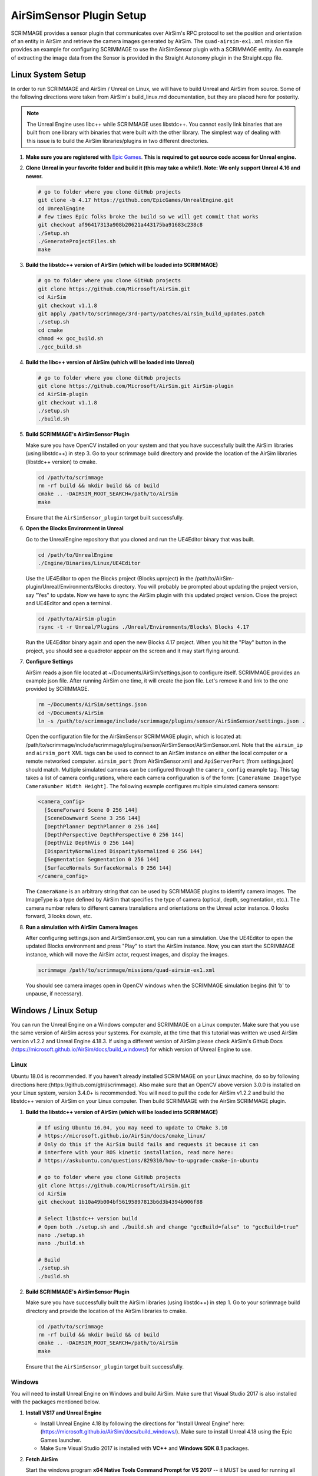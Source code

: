 .. _airsim_plugin:

AirSimSensor Plugin Setup
=========================

SCRIMMAGE provides a sensor plugin that communicates over AirSim's RPC protocol
to set the position and orientation of an entity in AirSim and retrieve the
camera images generated by AirSim. The ``quad-airsim-ex1.xml`` mission file
provides an example for configuring SCRIMMAGE to use the AirSimSensor plugin
with a SCRIMMAGE entity. An example of extracting the image data from the
Sensor is provided in the Straight Autonomy plugin in the Straight.cpp file.

Linux System Setup
------------------

In order to run SCRIMMAGE and AirSim / Unreal on Linux, we will have to build
Unreal and AirSim from source. Some of the following directions were taken from
AirSim's build_linux.md documentation, but they are placed here for posterity.

.. Note:: The Unreal Engine uses libc++ while SCRIMMAGE uses libstdc++. You
          cannot easily link binaries that are built from one library with
          binaries that were built with the other library. The simplest way of
          dealing with this issue is to build the AirSim libraries/plugins in
          two different directories.

#. **Make sure you are registered with** `Epic Games`_. **This is required to get
   source code access for Unreal engine.**

#. **Clone Unreal in your favorite folder and build it (this may take a
   while!). Note: We only support Unreal 4.16 and newer.**

   .. code-block:: bash

      # go to folder where you clone GitHub projects
      git clone -b 4.17 https://github.com/EpicGames/UnrealEngine.git
      cd UnrealEngine
      # few times Epic folks broke the build so we will get commit that works
      git checkout af96417313a908b20621a443175ba91683c238c8
      ./Setup.sh
      ./GenerateProjectFiles.sh
      make

#. **Build the libstdc++ version of AirSim (which will be loaded into SCRIMMAGE)**

   .. code-block:: bash

      # go to folder where you clone GitHub projects
      git clone https://github.com/Microsoft/AirSim.git
      cd AirSim
      git checkout v1.1.8
      git apply /path/to/scrimmage/3rd-party/patches/airsim_build_updates.patch
      ./setup.sh
      cd cmake
      chmod +x gcc_build.sh
      ./gcc_build.sh

#. **Build the libc++ version of AirSim (which will be loaded into Unreal)**

   .. code-block:: bash

      # go to folder where you clone GitHub projects
      git clone https://github.com/Microsoft/AirSim.git AirSim-plugin
      cd AirSim-plugin
      git checkout v1.1.8
      ./setup.sh
      ./build.sh

#. **Build SCRIMMAGE's AirSimSensor Plugin**

   Make sure you have OpenCV installed on your system and that you have
   successfully built the AirSim libraries (using libstdc++) in step 3. Go to
   your scrimmage build directory and provide the location of the AirSim
   libraries (libstdc++ version) to cmake.

   .. code-block:: bash

      cd /path/to/scrimmage
      rm -rf build && mkdir build && cd build
      cmake .. -DAIRSIM_ROOT_SEARCH=/path/to/AirSim
      make

   Ensure that the ``AirSimSensor_plugin`` target built successfully.

#. **Open the Blocks Environment in Unreal**

   Go to the UnrealEngine repository that you cloned and run the UE4Editor
   binary that was built.

   .. code-block:: bash

      cd /path/to/UnrealEngine
      ./Engine/Binaries/Linux/UE4Editor

   Use the UE4Editor to open the Blocks project (Blocks.uproject) in the
   /path/to/AirSim-plugin/Unreal/Environments/Blocks directory. You will
   probably be prompted about updating the project version, say "Yes" to
   update. Now we have to sync the AirSim plugin with this updated project
   version. Close the project and UE4Editor and open a terminal.

   .. code-block:: bash

      cd /path/to/AirSim-plugin
      rsync -t -r Unreal/Plugins ./Unreal/Environments/Blocks\ Blocks 4.17

   Run the UE4Editor binary again and open the new Blocks 4.17 project. When
   you hit the "Play" button in the project, you should see a quadrotor appear
   on the screen and it may start flying around.

#. **Configure Settings**

   AirSim reads a json file located at ~/Documents/AirSim/settings.json to
   configure itself. SCRIMMAGE provides an example json file. After running
   AirSim one time, it will create the json file. Let's remove it and link to
   the one provided by SCRIMMAGE.

   .. code-block:: bash

      rm ~/Documents/AirSim/settings.json
      cd ~/Documents/AirSim
      ln -s /path/to/scrimmage/include/scrimmage/plugins/sensor/AirSimSensor/settings.json .

   Open the configuration file for the AirSimSensor SCRIMMAGE plugin, which is
   located at:
   /path/to/scrimmage/include/scrimmage/plugins/sensor/AirSimSensor/AirSimSensor.xml. Note
   that the ``airsim_ip`` and ``airsim_port`` XML tags can be used to connect
   to an AirSim instance on either the local computer or a remote networked
   computer. ``airsim_port`` (from AirSimSensor.xml) and ``ApiServerPort``
   (from settings.json) should match. Multiple simulated cameras can be
   configured through the ``camera_config`` example tag. This tag takes a list
   of camera configurations, where each camera configuration is of the form:
   ``[CameraName ImageType CameraNumber Width Height]``. The following example
   configures multiple simulated camera sensors:

   .. code-block:: xml

      <camera_config>
        [SceneForward Scene 0 256 144]
        [SceneDownward Scene 3 256 144]
        [DepthPlanner DepthPlanner 0 256 144]
        [DepthPerspective DepthPerspective 0 256 144]
        [DepthViz DepthVis 0 256 144]
        [DisparityNormalized DisparityNormalized 0 256 144]
        [Segmentation Segmentation 0 256 144]
        [SurfaceNormals SurfaceNormals 0 256 144]
      </camera_config>

   The ``CameraName`` is an arbitrary string that can be used by SCRIMMAGE
   plugins to identify camera images. The ImageType is a type defined by AirSim
   that specifies the type of camera (optical, depth, segmentation, etc.). The
   camera number refers to different camera translations and orientations on
   the Unreal actor instance. 0 looks forward, 3 looks down, etc.

#. **Run a simulation with AirSim Camera Images**

   After configuring settings.json and AirSimSensor.xml, you can run a
   simulation. Use the UE4Editor to open the updated Blocks environment and
   press "Play" to start the AirSim instance. Now, you can start the SCRIMMAGE
   instance, which will move the AirSim actor, request images, and display the
   images.

   .. code-block:: bash

      scrimmage /path/to/scrimmage/missions/quad-airsim-ex1.xml

   You should see camera images open in OpenCV windows when the SCRIMMAGE
   simulation begins (hit 'b' to unpause, if necessary).


Windows / Linux Setup
---------------------

You can run the Unreal Engine on a Windows computer and SCRIMMAGE on a Linux
computer. Make sure that you use the same version of AirSim
across your systems. For example, at the time that this tutorial was written
we used AirSim version v1.2.2 and Unreal Engine 4.18.3. If using a different version
of AirSim please check AirSim's Github Docs (https://microsoft.github.io/AirSim/docs/build_windows/)
for which version of Unreal Engine to use.

Linux
*****

Ubuntu 18.04 is recommended. If you haven't already installed SCRIMMAGE on your Linux machine, do so by following
directions here:(https://github.com/gtri/scrimmage). Also make sure that an OpenCV above version 3.0.0 is installed on
your Linux system, version 3.4.0+ is recommended. You will need to pull the code for AirSim v1.2.2 and build the
libstdc++ version of AirSim on your Linux computer. Then build SCRIMMAGE with the AirSim SCRIMMAGE plugin.

#. **Build the libstdc++ version of AirSim (which will be loaded into SCRIMMAGE)**

   .. code-block:: bash

      # If using Ubuntu 16.04, you may need to update to CMake 3.10
      # https://microsoft.github.io/AirSim/docs/cmake_linux/
      # Only do this if the AirSim build fails and requests it because it can
      # interfere with your ROS kinetic installation, read more here:
      # https://askubuntu.com/questions/829310/how-to-upgrade-cmake-in-ubuntu

      # go to folder where you clone GitHub projects
      git clone https://github.com/Microsoft/AirSim.git
      cd AirSim
      git checkout 1b10a49b004bf56195897813b6d3b4394b906f88

      # Select libstdc++ version build
      # Open both ./setup.sh and ./build.sh and change "gccBuild=false" to "gccBuild=true"
      nano ./setup.sh
      nano ./build.sh

      # Build
      ./setup.sh
      ./build.sh

#. **Build SCRIMMAGE's AirSimSensor Plugin**

   Make sure you have successfully built the AirSim libraries (using libstdc++) in step 1. Go to
   your scrimmage build directory and provide the location of the AirSim libraries to cmake.

   .. code-block:: bash

      cd /path/to/scrimmage
      rm -rf build && mkdir build && cd build
      cmake .. -DAIRSIM_ROOT_SEARCH=/path/to/AirSim
      make

   Ensure that the ``AirSimSensor_plugin`` target built successfully.

Windows
*******

You will need to install Unreal Engine on Windows and build AirSim. Make sure that Visual Studio 2017 is also installed
with the packages mentioned below.

#. **Install VS17 and Unreal Engine**

   * Install Unreal Engine 4.18 by following the directions for "Install Unreal Engine" here: (https://microsoft.github.io/AirSim/docs/build_windows/). Make sure to install Unreal 4.18 using the Epic Games launcher.

   * Make Sure Visual Studio 2017 is installed with **VC++** and **Windows SDK 8.1** packages.

#. **Fetch AirSim**

   Start the windows program **x64 Native Tools Command Prompt for VS 2017** -- it MUST be used for running all batch files.
   Clone the AirSim repo into or close to the *c:/ directory*, else you will receive errors during installation for file
   names being too long.

   .. code-block:: bash

      # In "x64 Native Tools Command Prompt for VS 2017" NOT GitBash
      cd c:\
      git clone https://github.com/Microsoft/AirSim.git
      cd AirSim && git checkout 1b10a49b004bf56195897813b6d3b4394b906f88

#. **Edit AirSim Build File**

   The batch file *build.cmd* has an error so we will edit the file and fix it before we build.

   .. code-block:: bash

      # We will add a pause to the end of the file because else the script will exit,
      # closing the window, very quickly after finishing even if there are build errors.
      # Adding this pause will allow you to check that AirSim built successfully.

      # Replace this code block from lines 185 to 194:
      ################################################### (Don't copy these ###'s into the file)
      REM //---------- done building ----------
      exit /b 0

      :buildfailed
      echo(
      echo #### Build failed - see messages above. 1>&2

      :buildfailed_nomsg
      chdir /d %ROOT_DIR%
      exit /b 1
      ##################################################

      # With this code block:
      ##################################################
      REM //---------- done building ----------
      REM // exit /b 0
      goto :done

      :buildfailed
      chdir /d %ROOT_DIR%
      echo(
      echo #### Build failed - see messages above. 1>&2
      pause
      exit /b 1

      :done
      pause
      ###################################################

#. **Build AirSim**

   Start the windows program **x64 Native Tools Command Prompt for VS 2017** and build AirSim:

   .. code-block:: bash

      cd C:\AirSim
      build.cmd

#. **SetUp Blocks Environment**

   We will follow the Windows instructions here to setup the Blocks environment:
   (https://microsoft.github.io/AirSim/docs/unreal_blocks/).

   Once you can run the AirSim simulation in Unreal, replace the settings.json in Windows:Documents\AirSim
   with the settings.json file in:
   (https://github.com/gtri/scrimmage/blob/master/include/scrimmage/plugins/sensor/AirSimSensor/settings.json)
   Now rebuild Blocks.sln which will launch Unreal, press play, if required choose quadcopter, and leave running.


Start Scrimmage on Linux and Connect to AirSim/Unreal on Windows
****************************************************************

Find the IP of the Windows machine that you are running AirSim/Unreal Engine and place it in the mission file
in scrimmage on your Linux machine. Run the mission in scrimmage, watch AirSim connect, and hit 'b' to start the
simulation.

#. **Edit Mission and Start Scrimmage on Linux Machine**

   .. code-block:: bash

      # Open "quad-airsim-ex1.xml" in /scrimmage/missions directory
      cd /path/to/scrimmage/missions
      # change line 60 to your IP
      <sensor airsim_ip="YOUR_IP">AirSimSensor</sensor>
      # Save and run the mission
      scrimmage ./quad-airsim-ex1.xml
      # Should connect successfully
      # hit 'b' key to start simulation
      # You should see 3 image streams appear in separate windows from the scrimmage window.
      # for directions on how to control scrimmage see scrimmage github:
      # (https://github.com/gtri/scrimmage)

Save Images and Get LIDAR data
******************************

To save the images and quaternion pose CSV from the simulation for later processing into the SCRIMMAGE logs directory
set save_airsim_data="true" in the scrimmage mission file quad-airsim-ex1.xml. The Scrimmage Logs directory should be
located in ~/.scrimmage/logs on the Linux side.

To retrieve Image data from the simulation set get_image_data="true" in the scrimmage mission file quad-airsim-ex1.xml.
Camera image types can be configured in scrimmage/include/scrimmage/plugins/sensor/AirSimSensor/AirSimSensor.xml

To retrieve LIDAR data from the simulation set get_lidar_data="true" in the scrimmage mission file quad-airsim-ex1.xml.
LIDAR and image settings can be changed in the settings.json file on the Windows side located in Documents\\AirSim.
See (https://github.com/microsoft/AirSim/blob/master/docs/lidar.md) for more details.
Lidar variable DrawDebugPoints in the settings.json file will show the LIDAR pointcloud in the simulation as seen in the
image below, however it will also appear in the saved images so by default it is set to false.

.. image:: ../images/LIDAR_DrawDebugPoints.png
    :width: 600

Publish Images and LIDAR data to ROS
************************************

To publish AirSim data to ROS you must build scrimmage with -DBUILD_ROS_PLUGINS=ON, example below. Uncomment the
"<autonomy>ROSAirSim</autonomy>" tag in the scrimmage mission file quad-airsim-ex1.xml. To publish image or lidar data
set "pub_image/lidar_data" to true within the ROSAirSim tag, however be sure to have "get_image/lidar_data" set to true
in the AirSimSensor tag above in order to receive the data. Setting "show_camera_images" to true will display images
from each camera type in OpenCV windows. By default images are shown using the ""<autonomy>Straight</autonomy>" tag in
quad-airsim-ex1.xml, this only needs to be specified once.

   .. code-block:: bash

      # Go into Scrimmage
      cd /path/to/scrimmage/
      # Delete build directory
      rm -rf build/ && mkdir build/ && cd build/
      # Config CMake to build SCRIMMAGE ROS Plugins
      cmake .. -DAIRSIM_ROOT_SEARCH=/home/nrakoski3/scrimmage/AirSim/ -DROS_VERSION=melodic -DBUILD_ROS_PLUGINS=ON
      # Build
      make -j7
      # Open a second Terminal window and start ROS
      roscore
      # Run from original Terminal window
      cd .. && scrimmage ./missions/quad-airsim-ex1.xml
      # Start RVIZ in a third Terminal window to visualize LIDAR data
      rviz ./scrimmage/include/scrimmage/plugins/autonomy/ROSAirSim/lidar.rviz

Run with Multiple Quadcopters
*****************************

The scrimmage mission file quad-airsim-ex1.xml and the settings.json file given in this tutorial are already setup
to use 2 quadcopters. You will notice there are 2 Entities stated in the quad-airsim-ex1.xml mission file. You can add
as many Entities/quadcopters as you need, however if you are saving images from each quadcopter you will eventually see
a lag in the simulation as you add more and more quadcopters. You can add an additional quadcopter by adding a new
Entity with count=1 in the quad-airsim-ex1.xml mission file and adding a new vehicle to the Documents/AirSim/settings.json
file on the Windows Side. Each new Entity you add must contain a "<sensor>AirSimSensor</sensor>" tag
(and if you are using ROS an "<autonomy>ROSAirSim</autonomy>" tag). The vehicle_name and lidar_name variables in the
quad-airsim-ex1.xml mission file under the "<sensor>AirSimSensor</sensor>" tag must match the Vehicle Name and Lidar Name
variables used in the Documents/AirSim/settings.json file on the Windows Side under "Vehicles", by default these are
"robot1":"lidar1" and "robot2":"lidar1".

Add "Asset" Environments
**************************

AirSim offers photo-realistic environments that can be played(not edited) for every release version called **"Assets"**.
They can be found here: (https://github.com/Microsoft/AirSim/releases). Download one of the Asset ZIP files under your
AirSim version (here we used LandscapeMountains under v1.2.2) onto the Windows machine and place in the
directory: c:/AirSim/Unreal/Environments/. Assets for newer versions of AirSim will not work with older versions of
AirSim installed across your Linux/Windows machines. Use 7-Zip to extract by selecting "Extract to <ASSET_NAME>\\".
Inside the folder you will find a <ASSET_NAME>.exe application. Double click the application file to start the
environment, choose "no" for quadcopter. The environment will start in full-screen. Now start the scrimmage mission
on your Linux machine using "scrimmage ./missions/quad-airsim-ex1.xml". The scrimmage simulation will connect to
AirSim and control the car/ quadcopter in the new Asset environment. To end the simulation you will need to enter
the Task Manager by pressing CTRL+ALT+DELETE, select the Unreal process, and press "End Task".

.. image:: ../images/Asset_LandscapeMountains_1.png
    :width: 600
.. image:: ../images/Asset_LandscapeMountains_2.png
    :width: 600

.. _Epic Games: https://docs.unrealengine.com/latest/INT/Platforms/Linux/BeginnerLinuxDeveloper/SettingUpAnUnrealWorkflow/1/index.html
